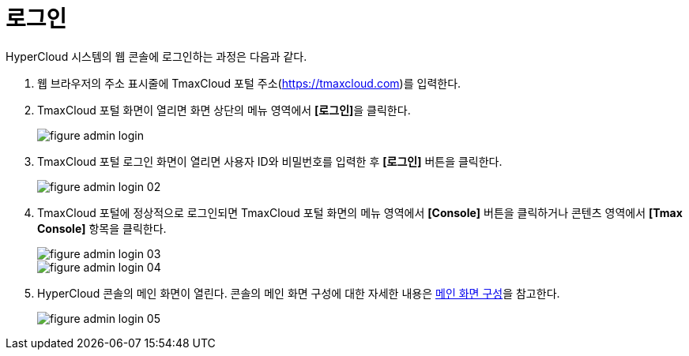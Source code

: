= 로그인

HyperCloud 시스템의 웹 콘솔에 로그인하는 과정은 다음과 같다.

. 웹 브라우저의 주소 표시줄에 TmaxCloud 포털 주소(link:https://tmaxcloud.com[https://tmaxcloud.com])를 입력한다.
. TmaxCloud 포털 화면이 열리면 화면 상단의 메뉴 영역에서 **[로그인]**을 클릭한다.
+
image::../images/figure_admin_login.png[]
. TmaxCloud 포털 로그인 화면이 열리면 사용자 ID와 비밀번호를 입력한 후 *[로그인]* 버튼을 클릭한다.
+
image::../images/figure_admin_login_02.png[]
. TmaxCloud 포털에 정상적으로 로그인되면 TmaxCloud 포털 화면의 메뉴 영역에서 *[Console]* 버튼을 클릭하거나 콘텐츠 영역에서 *[Tmax Console]* 항목을 클릭한다.
+
image::../images/figure_admin_login_03.png[]
image::../images/figure_admin_login_04.png[]
. HyperCloud 콘솔의 메인 화면이 열린다. 콘솔의 메인 화면 구성에 대한 자세한 내용은 xref:../console_layout_sub/console-layout-main.adoc[메인 화면 구성]을 참고한다.
+
image::../images/figure_admin_login_05.png[]

//<<hc-summary-layout,HyperCloud 콘솔 화면 구성>>